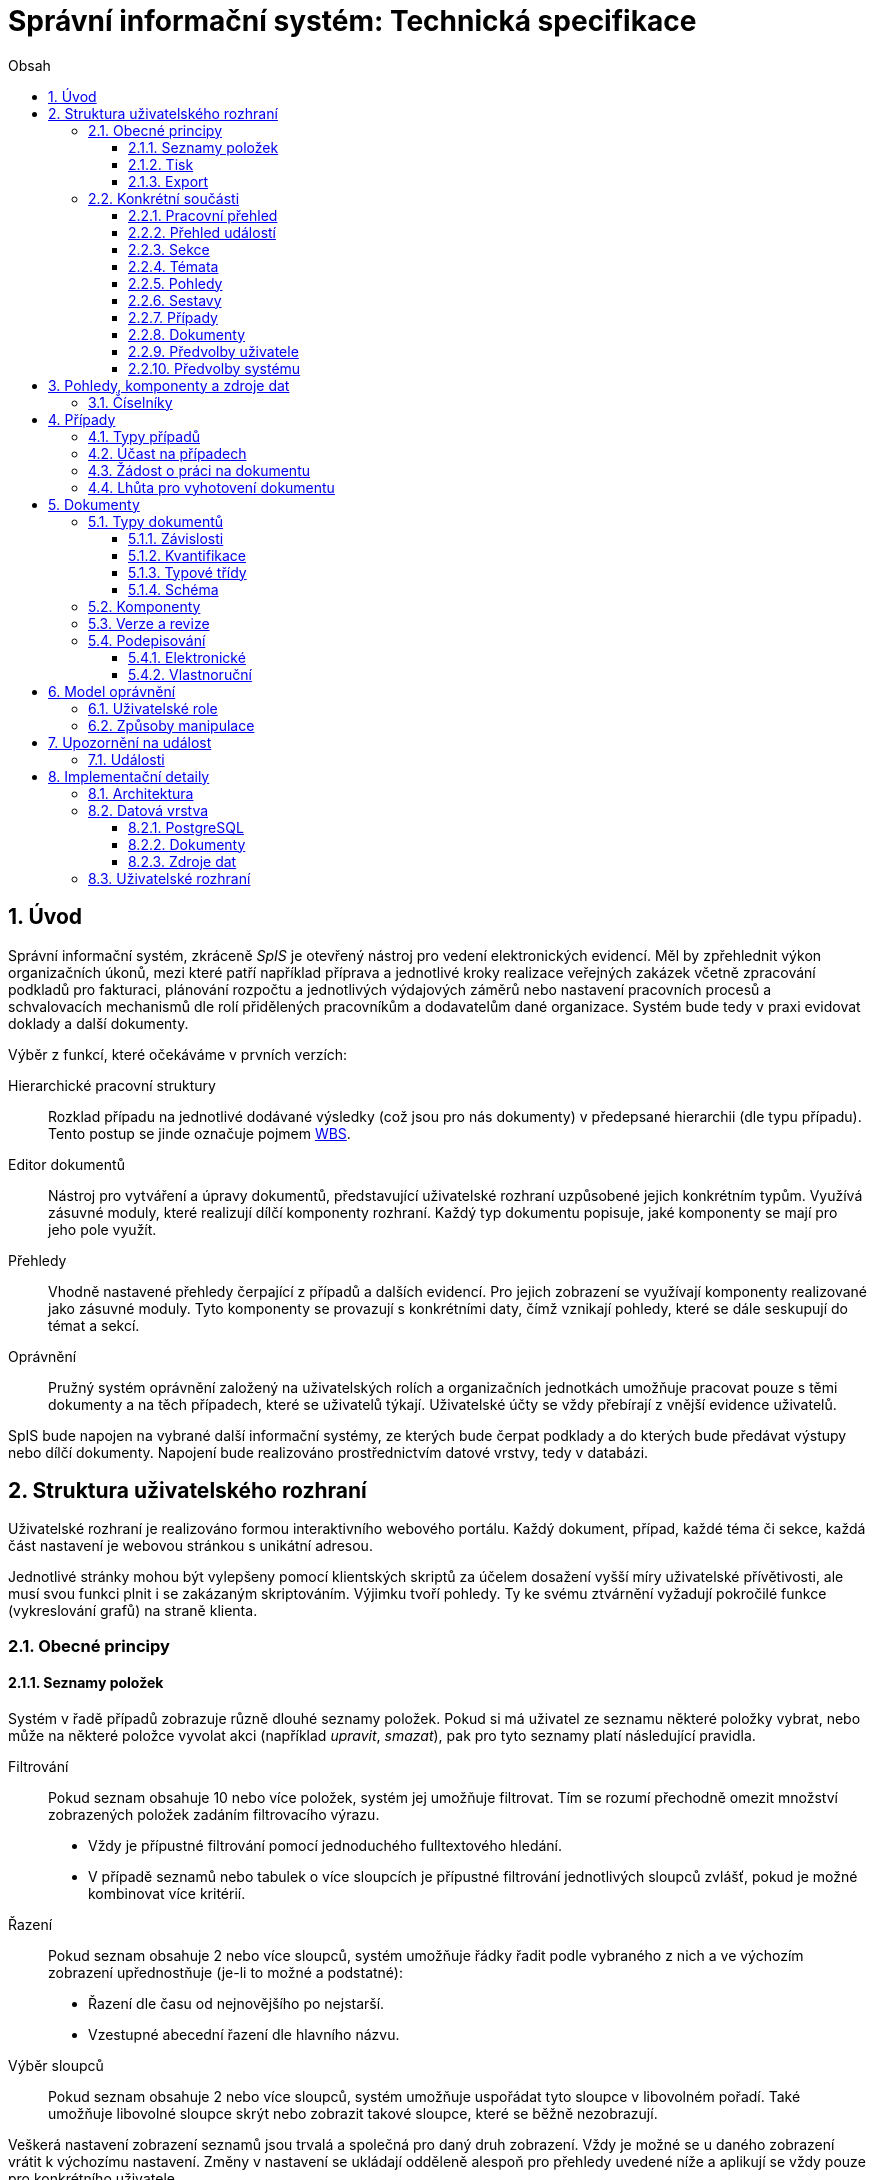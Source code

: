 = Správní informační systém: Technická specifikace
:numbered:
:icons: font
:lang: cs
:note-caption: Poznámka
:warning-caption: Pozor
:table-caption: Tabulka
:figure-caption: Obrázek
:example-caption: Příklad
:toc-title: Obsah
:toc: left
:toclevels: 3
:sectnumlevels: 6
:source-highlighter: pygments

:y: icon:check[role="green"]
:n: icon:times[role="red"]

== Úvod

Správní informační systém, zkráceně _SpIS_ je otevřený nástroj pro vedení elektronických evidencí. Měl by zpřehlednit výkon organizačních úkonů, mezi které patří například příprava a jednotlivé kroky realizace veřejných zakázek včetně zpracování podkladů pro fakturaci, plánování rozpočtu a jednotlivých výdajových záměrů nebo nastavení pracovních procesů a schvalovacích mechanismů dle rolí přidělených pracovníkům a dodavatelům dané organizace. Systém bude tedy v praxi evidovat doklady a další dokumenty.

Výběr z funkcí, které očekáváme v prvních verzích:

Hierarchické pracovní struktury::
Rozklad případu na jednotlivé dodávané výsledky (což jsou pro nás dokumenty) v předepsané hierarchii (dle typu případu). Tento postup se jinde označuje pojmem link:https://cs.wikipedia.org/wiki/Work_breakdown_structure[WBS].

Editor dokumentů::
Nástroj pro vytváření a úpravy dokumentů, představující uživatelské rozhraní uzpůsobené jejich konkrétním typům. Využívá zásuvné moduly, které realizují dílčí komponenty rozhraní. Každý typ dokumentu popisuje, jaké komponenty se mají pro jeho pole využít.

Přehledy::
Vhodně nastavené přehledy čerpající z případů a dalších evidencí. Pro jejich zobrazení se využívají komponenty realizované jako zásuvné moduly. Tyto komponenty se provazují s konkrétními daty, čímž vznikají pohledy, které se dále seskupují do témat a sekcí.

Oprávnění::
Pružný systém oprávnění založený na uživatelských rolích a organizačních jednotkách umožňuje pracovat pouze s těmi dokumenty a na těch případech, které se uživatelů týkají. Uživatelské účty se vždy přebírají z vnější evidence uživatelů.

SpIS bude napojen na vybrané další informační systémy, ze kterých bude čerpat podklady a do kterých bude předávat výstupy nebo dílčí dokumenty. Napojení bude realizováno prostřednictvím datové vrstvy, tedy v databázi.

<<<

== Struktura uživatelského rozhraní

Uživatelské rozhraní je realizováno formou interaktivního webového portálu. Každý dokument, případ, každé téma či sekce, každá část nastavení je webovou stránkou s unikátní adresou.

Jednotlivé stránky mohou být vylepšeny pomocí klientských skriptů za účelem dosažení vyšší míry uživatelské přívětivosti, ale musí svou funkci plnit i se zakázaným skriptováním. Výjimku tvoří pohledy. Ty ke svému ztvárnění vyžadují pokročilé funkce (vykreslování grafů) na straně klienta.


=== Obecné principy

==== Seznamy položek

Systém v řadě případů zobrazuje různě dlouhé seznamy položek. Pokud si má uživatel ze seznamu některé položky vybrat, nebo může na některé položce vyvolat akci (například _upravit_, _smazat_), pak pro tyto seznamy platí následující pravidla.

Filtrování::
Pokud seznam obsahuje 10 nebo více položek, systém jej umožňuje filtrovat. Tím se rozumí přechodně omezit množství zobrazených položek zadáním filtrovacího výrazu.
+
* Vždy je přípustné filtrování pomocí jednoduchého fulltextového hledání.
* V případě seznamů nebo tabulek o více sloupcích je přípustné filtrování jednotlivých sloupců zvlášť, pokud je možné kombinovat více kritérií.

Řazení::
Pokud seznam obsahuje 2 nebo více sloupců, systém umožňuje řádky řadit podle vybraného z nich a ve výchozím zobrazení upřednostňuje (je-li to možné a podstatné):
+
* Řazení dle času od nejnovějšího po nejstarší.
* Vzestupné abecední řazení dle hlavního názvu.

Výběr sloupců::
Pokud seznam obsahuje 2 nebo více sloupců, systém umožňuje uspořádat tyto sloupce v libovolném pořadí. Také umožňuje libovolné sloupce skrýt nebo zobrazit takové sloupce, které se běžně nezobrazují.

Veškerá nastavení zobrazení seznamů jsou trvalá a společná pro daný druh zobrazení. Vždy je možné se u daného zobrazení vrátit k výchozímu nastavení. Změny v nastavení se ukládají odděleně alespoň pro přehledy uvedené níže a aplikují se vždy pouze pro konkrétního uživatele.

* Pracovní přehled
* Přehledy případů (společné nastavení pro všechna témata a typy případů)
* Jednotlivé přehledy dokumentů (pro každý typ dokumentu zvlášť)


==== Tisk

Každá stránka zobrazující uživatelská data (například dokumenty, případy či přehledy) podporuje stažení PDF verze pro tisk. Ta vzniká na serveru pomocí zvláštní HTML šablony a CSS stylů. Jak šablonu, tak styly je možné přizpůsobit a tím dosáhnout souladu vzhledu tištěných výstupů se vizuálním stylem organizace.

Kromě centrálních předloh je možné nastavit oddělené předlohy i pro jednotlivé typy dokumentů a případů. Předlohy pro tisk komponent jsou vždy vlastní danému typu komponenty.


==== Export

Uživatel může získat některá data, ke kterým má přístup, i ve strojově čitelné formě. V případě dokumentů je možné si stáhnout jejich data ve formátech JSON, YAML a XML. Data pohledů je možné získat ve formátech JSON, YAML a pokud to umožňuje druh datového zdroje (data představují soubor tabulek), tak i ve formátech CSV (jednotlivé tabulky) nebo XLSX (tabulky jako jednotlivé listy).


=== Konkrétní součásti

==== Pracovní přehled

Pracovní přehled je výchozí stránka uživatele po jeho přihlášení, nesměřuje-li do jiné části systému. Hlavním prvkem stránky je seznam případů, do kterých má uživatel přístup, seřazený dle jeho schopnosti přispět a dále dle jejich naléhavosti.

.Řazení případů dle možnosti na nich pracovat
1. Případy, ve kterých je uživatel aktuálně *žádán o práci* na některém dokumentu.
2. Případy, ve kterých je uživatel oprávněn *dokončit* některý dokument.
3. Případy, ve kterých je uživatel oprávněn *vytvořit* některý dokument.
4. Ostatní případy, do kterých má uživatel přístup.

V rámci prvních dvou bodů jsou případy řazeny podle nejčasnějšího termínu dokončení dokumentů, díky kterým je případ na dané pozici. Dokumenty z třetího bodu neexistují a není tedy možné u nich sledovat termíny a zbylé případy může uživatel pouze komentovat.


==== Přehled událostí

Na zvláštní stránce přehledu událostí jsou každnému uživateli předloženy ty události, na které byl, nebo mohl být upozorněn. Jednotlivé řádky umožňují uživateli přihlásit se k nebo odhlásit se z odběru daných odálostí.

Přehled by měl sloužit pro rychlou orientaci v běžících případech a získání přehledu o situaci.


==== Sekce

Za účelem snazší orientace uživatelů jsou veškeré objekty v systému roztříděny do témat a tematických sekcí. Toto členění nemá žádné důsledky pro funkci, ani pro řízení přístupu. Také nijak nesouvisí s organizačním členěním.

Sekce slouží k seskupení několika témat. Není běžné, aby se věci opakovaly v různých sekcích, ale není to vyloučeno. Příkladem sekcí mohou být například *Finance*, *Legislativa* a *Vnější ukazatele*. V sekci *Finance* se setkáme s vícero tématy, v sekci *Legislativa* najdeme jen hlavní téma s případy pro práci s *Vnitřními předpisy* a konečně v sekci *Vnější ukazatele* nenajdeme sice žádné případy, ale zato se zde v hlavním tématu setkáme s řadou pohledů na data získaná při provozu instituce, například *Návštěvnost*, nebo *Skladbu uživatelů*.


==== Témata

Téma seskupuje pohledy a sestavy, které mají za úkol poskytnout informace o stavu věcí, se správou případů a dokumentů, které umožňují tento stav ovlivňovat. Vhodná témata mohou být například *Rozpočet* nebo *Smlouvy*.

Pokud to dává smysl, mohou se věci v tématech opakovat. Například určité pohledy mohou být přínosné pro více témat, některé případy mohou souviset s vícero tématy a podobně. Názorným příkladem budiž *Nákup*, který zasahuje jak do *Rozpočtu*, tak do *Smluv*.


==== Pohledy

Pohledům je v rámci daného tématu věnován hlavní prostor. Některé pohledy jsou interaktivní, takže je možné s nimi manipulovat a dovídat se tak nové souvislosti. Například pokud pohled zobrazuje mapu, je možné s ní pohybovat, přibližovat ji nebo ji oddalovat. Pokud jsou na mapě interaktivní objekty, je možné je aktivovat a zkoumat jejich detaily.

Některé pohledy mohou umožňovat přímo spustit nový případ, nebo se odkazovat na existující případy a dokumenty. Tyto vazby bývají obvykle realizovány odkazy, které může uživatel otevřít v nové záložce prohlížeče.


==== Sestavy

Na stránce každého tématu je vyhrazen prostor, ve kterém se nachází odkazy jednak na systémové a dále také na daným uživatelem vytvořené sestavy pohledů.

Ze stránky tématu je možné aktivovat editor sestav, který umožňuje na stránku uspořádat výběr z pohledů, ke kterým má uživatel přístup. Těmto pohledům je následně možné interaktivně nastavit potřebné zobrazení. Takto připravenou sestavu je následně možné uložit, nebo případně jen vytisknout.


==== Případy

Pokud téma obsahuje alespoň jeden typ případu, je na jeho stránce k dispozici přehled případů, ke kterým má aktuální uživatel přístup. Je-li k tomu uživatel oprávněn, tak se zde také nachází prvek, který umožňuje zahájit nový případ.

Z přehledu jsou patrné základní údaje o případech a zda-li do nich může uživatel zasáhnout, případně je-li to po něm požadováno.


==== Dokumenty

Pokud téma obsahuje prostřednictvím přiřazených typů případů alespoň jeden typ dokumentu, je na jeho stránce k dispozici přehled dokumentů, ke kterým má aktuální uživatel přístup. Pokud je k tomu uživatel oprávněn, může z tohoto přehledu zahájit změnu dokumentu.

Z přehledu jsou patrné základní údaje o dokumentech. Dá se z něj také zjistit, do kterých případů vstupují, má-li k nim aktuální uživatel přístup.


==== Předvolby uživatele

Část systému umožňující uživateli přizpůsobit si systém dle svých potřeb. Uživatel si zde může zvolit alespoň jazyk uživatelského rozhraní a způsob upozorňování na události v systému. Upozornění týkající se dokumentů a případů je možné omezit na jejich konkrétní typy.

Více o upozorněních naleznete v kapitole <<Upozornění na událost>>.


==== Předvolby systému

Část systému umožňující správci nastavit jednak výchozí uživatelské předvolby, ale také případná obecná nastavení.


===== Integrační můstky

Za účelem řízení komunikace s navázanými cizími systémy je možné zde nastavovat a měnit předvolby integračních můstků. Děje se tak pomocí rozhraní, které poskytují zásuvné moduly daných můstků.

Pokud by existoval například můstek pro komunikaci s veřejnými rejstříky, mohli bychom mu pomocí tohoto rozhraní sdělit třeba to, že má záznamy převzaté ze systému ARES kontrolovat nejdříve po 48 hodinách.


===== Správa modelu oprávnění

Součástí předvoleb systému je pak také správa modelu oprávnění, v rámci které je možné například nastavit párování skupin či rolí z evidence uživatelů s rolemi systému nebo upravit rozsah oprávnění jednotlivých rolí.

Více o modelu naleznete v kapitole <<Model oprávnění>>.

<<<

== Pohledy, komponenty a zdroje dat

Každý pohled využívá pro zobrazení určitou komponentu. Pokud je komponenta určena pro zobrazení mapových vrstev s vyznačenými body, je možné ji použít pro zobrazení prostorových dat. Pokud se jedná o komponentu pro zobrazení tabulky, je možné pomoci ní zobrazovat data relační a tak dále.

To, jaká data pohled představuje, je kromě komponenty dáno zejména souborem datových zdrojů, ze kterých pohled čerpá. Tyto zdroje mohou být při použití interaktivních komponent ovlivněny hodnotami, které uživatel při prohlížení mění.

.Popis pohledu
====
[source,yaml]
....
# Název pohledu včetně české lokalizace
name: Event Calendar
name[cs]: Kalendář akcí

# Výběr komponenty uživatelského rozhraní
interface:
  component: CalendarView

  # Úprava konfigurace komponenty
  options:
    mode: next-30-days

# Výběr datových zdrojů pro komponentu
data:
  holidays: planning.czech_holidays
  events: planning.events
....
====

Komponentu tvoří popis jejího rozhraní, včetně popisu zdrojů dat, ze kterých dokáže čerpat a dále kód pro její zobrazení. Komponenta je totiž v pohledu navázána na sadu datových zdrojů, což jsou fakticky procedury uložené v databázi. Popis rozhraní komponenty umožňuje provést automatickou kontrolu shody s rozhraním procedur.

Vzhledem k tomu, že formátem pro komunikaci komponent s datovými zdroji je `JSON`, je možné s výhodou opět vyžít připravované normy link:http://json-schema.org/[JSON Schema].

.Popis komponenty
====
[source,yaml]
....
name: Calendar
name[cs]: Kalendář

# Popis očekávaných datových zdrojů
sources:
  holidays:
    name: Holidays
    name[cs]: Svátky

    # Komponenta bude fungovat i bez tohoto zdroje
    optional: true

    # Schéma poskytovaných dat
    provides: {$ref: "calendar.yaml#/definitions/events"}

    # Schémata očekávaných argumentů
    expects:
      period: {$ref: "calendar.yaml#/definitions/period"}

  events:
    name: Events
    name[cs]: Události

    provides: {$ref: "calendar.yaml#/definitions/events"}
    expects:
      period: {$ref: "calendar.yaml#/definitions/period"}

# Popis dalších nastavení
options:
  mode: {$ref: "calendar.yaml#/definitions/mode"}
....
====

Pro kontrolu datového zdroje je v příkladu níže popsána uložená procedura `calendar.events`.

.Popis uložené procedury
====
[source,yaml]
....
name: Calendar Events
name[cs]: Kalendářní události

# Plně kvalifikovaný název uložené procedury
procedure: calendar.events

provides: {$ref: "calendar.yaml#/definitions/events"}
expects:
  period: {$ref: "calendar.yaml#/definitions/period"}
....
====


=== Číselníky

Zvláštní zmínku zaslouží koncept tak zvaných _číselníků_. V jiných systémech se využívá zvláštních tabulek, které spravuje správce systému, které se využívají jako zdroj voleb pro určité vlastnosti dokumentů.

SpIS počítá s potřebou spravovat životní cyklus položek _číselníku_ a proto tento mechanismus odděleně nezavádí. Pokud určitý dokument obsahuje vlastnost, která nabývá hodnoty z určité množiny, využije se prostý odkaz na jiný dokument patřičného typu.


<<<

== Případy

Každý případ je *hierarchickou pracovní strukturou*. Práce na něm spočívá v postupném vytváření a schvalování dokumentů, které dokládají provedené úkony. Dokumenty mohou být v různých stavech a na základě svých závislostí tvoří acyklický orientovaný graf.

.Hierarchická pracovní struktura (šipky značí závislost)
====
[plantuml,align="center"]
....
@startuml
rectangle "faktura" <<Faktura>> #9999ff
rectangle "protokol 1" as protokol_1 <<Akceptační protokol>> #99ff99
rectangle "protokol 2" as protokol_2 <<Akceptační protokol>> #ffff99
rectangle "nabídka" <<Nabídka>> #99ff99
rectangle "poptávka" <<Poptávka>> #99ff99
rectangle "specifikace" <<Specifikace>> #99ff99

poptávka -d-> specifikace
faktura -d-> nabídka
faktura -d-> protokol_1
faktura -d-> protokol_2
protokol_1 -d-> specifikace
protokol_1 -d-> nabídka
protokol_2 -d-> specifikace
protokol_2 -d-> nabídka
nabídka -d-> poptávka
@enduml
....
====

V příkladu je `protokol 2` nedokončený, ale pracovník zodpovědný za schválení faktury ho označil za provizorní. To proto, aby mohl vytvořit provizorní fakturu a mohla proběhnout platba. Pokud se zmýlil a pracovník zodpovědný za `protokol 2` tento nedokončí, mohou být vyvozeny důsledky.

Požadované::
Dokumenty prázdné, u kterých se požaduje jejich naplnění a dokončení.

Rozpracované::
Dokumenty, které ještě nejsou hotové a nelze se na ně spoléhat.

Dokončené::
Dokumenty, které jsou hotové a schválené zodpovědnou osobou. Tato osoba ručí za jejich správnost a platnost. Ostatní se na ně mohou obvykle bez obav spolehnout.

Provizorní::
Dokumenty, které jsou hotové, ale nejsou schválené zodpovědnou osobou. Pokud se na ně pracovníci spoléhají, přebírají tím na sebe riziko, které jinak leží na zodpovědné osobě.

Z důvodu průkaznosti nelze dokončené dokumenty revidovat. Pokud by se tak mělo stát, je vytvořena nová verze, která ten původní nahradí v jeho roli. Pokud se na předchozí verzi jiný dokument spoléhá, je považován za neplatný.

.Zneplatnění dokumentu revizí jeho závislosti
====
[plantuml,align="center"]
....
@startuml
rectangle "faktura" <<Faktura>> #ff9999
rectangle "protokol" <<Akceptační protokol>> #9999ff
rectangle "specifikace" <<Specifikace>> #99ff99

faktura -d-> protokol
protokol -d-> specifikace

note right of faktura: verze 1
note right of protokol: verze 2
@enduml
....
====

V příkladu došlo k tomu, že byla v důsledku aktualizace dokumentu `protokol` zneplatněna aktuální verze dokumentu `faktura`. V této situaci jsou v podstatě jen dvě možnosti jak postupovat správně:

1. Vrátit se k předchozí verzi dokumentu `protokol`, kterou systém uchovává.
2. Schválit novou verzi dokumentu `protokol` a následně vytvořit novou verzi dokumentu `faktura`.

=== Typy případů

Každý případ je opatřen popisem své hierarchické struktury. Protože si jsou některé případy ve své struktuře velmi podobné, definujeme pojmenované typy případů. Tyto typy reprezentují strukturu, které se dokumenty v případu přizpůsobují.

V případě potřeby je možné typ aktivního případu změnit a dokumenty přeuspořádat do nových rolí. Stejně tak je možné do struktury vložit již existující dokumenty, pokud tak nedojde k porušení jejich vazeb na závislosti.

=== Účast na případech

Po vytvoření případu lze na základě typů dokumentů přítomných v typu případu sestavit seznam rolí, které na případu musejí spolupracovat, aby jej bylo možné dokončit. Účastníci případu mohou v jakékoliv chvíli pozvat vybrané role (nejen) z tohoto seznamu, čímž dojde k otevření případu uživatelům v této roli. K účasti na případu je možné uživatele přizvat i jmenovitě.

Uživatelé přístupem do případu nezískávají žádná dodatečná oprávnění. Stále mohou manipulovat pouze s dokumenty, ke kterým mají oprávnění vyplývající z uživatelských rolí. V řadě případů je možné do případu zahrnout libovolné dokumenty, což ovšem nelze produktivně zohlednit pozváním všech uživatelů v organizaci.

Dalším důvodem k individuálnímu pozvání může být například zajištění procesu nákupu napříč útvary, kdy si útvar požadující nákup přizve odborníky z jiného útvaru pro spolupráci na zadání ve společném oboru působnosti. Například tehdy, když si *Oddělení pro styk s veřejností* přizve pracovníky z *Odboru ICT* do případu v oboru *Technické vybavení pro produkci multimédií*.

=== Žádost o práci na dokumentu

Pokud je k tomu uživatel oprávněn, smí v rámci případu požádat o práci na některém dokumentu. Žádat je možné buď jednoho uživatele nebo roli, která byla do případu přizvána. Úkolování nemá přímou vazbu na termín požadovaného dokončení dokumentu, který je stanoven odděleně a na základě jiného oprávnění.

Oprávnění úkolovat jiné vyplývá z oprávnění dané roli uživatele vzhledem ke konkrétnímu typu dokumentu. Dále jím však disponují i uživatelé oprávnění manipulovat libovolným způsobem se závislými dokumenty. Tito uživatelé jsou oprávnění také vytvářet nové, požadované dokumenty právě za účelem možnosti vznést požadavek na jejich vyhotovení.

Ve zkratce platí, že potřebuje-li uživatel něco od ostatních, je mu umožněno si o to říci.

=== Lhůta pro vyhotovení dokumentu

Pokud je k tomu uživatel oprávněn, smí v rámci případu nastavit nebo změnit lhůtu pro dokončení určitého dokumentu. Tato lhůta je všem viditelná a zohledňuje se například při řazení případů na stránce pracovního přehledu.

Každý typ dokumentu má možnost upravit výchozí lhůtou pro dokončení. Pokud tak neučiní, při vytvoření dokumentu daného typu není žádná lhůta nastavena. Pokud dokument neexistuje alespoň jako požadovaný, není možné mu nastavit lhůtu žádnou.

<<<

== Dokumenty

Pod pojmem dokument rozumíme strukturovaná strojová data, se kterými uživatel nakládá přímo v systému. Tyto dokumenty často mívají přílohy, což jsou nestrukturovaná data (často různé formátované texty, tabulky či obrázky), které vznikají mimo systém a jsou do něj pouze vkládány.

Dokumenty mají kromě vnitřní struktury také takzvané závislosti a díky nim pak tvoří určité vnější struktury. Tyto závislosti jsou dokumentům vlastní ve všech případech, kterých jsou součástí.

=== Typy dokumentů

Typy dokumentů shrnují vnitřní strukturu, závislosti, použité komponenty uživatelského rozhraní a další vlastnosti instancí (tedy dokumentů) do jednoznačného pojmenování. V příkladech výše jsme zatím viděli například typy nazvané `Faktura` nebo `Akceptační protokol`.

==== Závislosti

Dokumenty mohou záviset pouze na jiných dokumentech, a to vždy v určitých rolích.

.Závislosti mají konkrétní role
====
[plantuml,align="center"]
....
@startuml
rectangle "zápůjčka" <<Zápůjčka>> #9999ff
rectangle "předání 1" as předání_1 <<Předávací protokol>> #99ff99
rectangle " " as předání_2 <<Předávací protokol>> #dddddd

zápůjčka -d-> předání_1 : vstupní
zápůjčka -d-> předání_2 : výstupní

note right of zápůjčka
  Rozpracovaný dokument,
  jejž zatím nelze dokončit.
end note

note bottom of předání_2
  Neexistující dokument.
end note
@enduml
....
====

V příkladu je předávací protokol použit nejprve pro dokumentaci zahájení zápůjčky věci a následně bude použit pro dokumentaci jejího navrácení. Pro vyložení závislého dokumentu `zápůjčka` je podstatné tyto dva protokoly od sebe odlišit.

Oproti instancím (dokumentům) mohou typy záviset pouze na dalších typech (nebo typových třídách, které jsou vysvětleny níže). Pro některé situace může být užitečné, aby dokument závisel na určitém počtu zcela libovolných dokumentů, bez ohledu na jejich typ. To ale odbíháme.

.Typy pro předchozí příklad
====
[plantuml,align="center"]
....
@startuml
skinparam monochrome true
skinparam padding 3

rectangle "zápůjčka" <<Zápůjčka>>
rectangle "předání 1" as předání_1 <<Předávací protokol>>
rectangle "předání 2" as předání_2 <<Předávací protokol>>

zápůjčka -d-> "{1,1}" předání_1 : vstupní
zápůjčka -d-> "{1,1}" předání_2 : výstupní
@enduml
....
====

Za povšimnutí stojí uvedení dokumentů, které by měly být přítomny, ale v příkladu výše zatím schází. Také jsou zde u rolí uvedeny kvantifikátory.

==== Kvantifikace

Závislosti je nutné kvantifikovat. V určité roli může vystupovat konkrétní počet dokumentů.

.Struktura se třemi dokumenty ve stejné roli
====
[plantuml,align="center"]
....
@startuml
rectangle "rozpočet" <<Rozpočet>> #9999ff
rectangle "návrh 1" as návrh_1 <<Dílčí návrh rozpočtu>> #99ff99
rectangle "návrh 2" as návrh_2 <<Dílčí návrh rozpočtu>> #99ff99
rectangle "návrh 3" as návrh_3 <<Dílčí návrh rozpočtu>> #9999ff

rozpočet -d-> návrh_1 : dle návrhu
rozpočet -d-> návrh_2 : dle návrhu
rozpočet -d-> návrh_3 : dle návrhu
@enduml
....
====

Jak budou vypadat typy pro tuto strukturu?

.Typy pro předchozí příklad
====
[plantuml,align="center"]
....
@startuml
skinparam monochrome true
skinparam padding 3

rectangle "rozpočet" <<Rozpočet>>
rectangle "návrh" <<Dílčí návrh rozpočtu>>

rozpočet -d-> "{1,}" návrh : dle návrhu
@enduml
....
====

Kvantifikátor `{1,}` zde značí přítomnost alespoň jednoho dokumentu daného typu v dané roli. Je však možné specifikovat libovolný rozsah, tedy například `{,}` nebo `{0,}` pro libovolný počet dokumentů, `{1,3}` pro jeden až tři dokumenty a `{,5}` nebo `{0,5}` pro až pět dokumentů.

==== Typové třídy

Typové třídy popisují dílčí strukturu dokumentů tak, aby mohlo dojít k použití více typů dokumentů ve stejné roli. Upravují jak strukturu typů dané třídy, tak i jejich závislosti.

Můžeme si například zavést typové třídy `Mající výši plnění (x)` a `Mající termín realizace (x)`, které popisují části schématu dokumentu, ve kterém předepisují přítomnost finanční částky s určitým významem a dále termínu, kdy dojde k nějaké realizaci. S pomocí těchto typových tříd pak můžeme popsat některé závislosti obecněji.

.Využití typové třídy
====
[plantuml,align="center"]
....
@startuml
skinparam monochrome true
skinparam padding 3

rectangle "plán" <<Plán výdajů>>
rectangle "výdaj" <<Pro d, pokud platí\n Mající výši plnění (d),\n Mající termín realizace (d),\n pak libovolné d.>>

plán -d-> "{,}" výdaj : zahrnuje
@enduml
....
====

Pokud typy dokumentů `Plánovaná investice` a `Plánovaný provozní výdaj` implementují obě tyto typové třídy, pak je možné typy z předešlého případu splnit například následující strukturou.

.Implementace typů z předchozího příkladu
====
[plantuml,align="center"]
....
@startuml
rectangle "plán" <<Plán výdajů>> #99ff99
rectangle "výdaj 1" as výdaj_1 <<Plánovaná investice>> #99ff99
rectangle "výdaj 2" as výdaj_2 <<Plánovaný provozní výdaj>> #99ff99

plán -d-> výdaj_1 : zahrnuje
plán -d-> výdaj_2 : zahrnuje
@enduml
....
====

Termín typová třída se vyskytuje hojně v kontextu funkcionálního programování. Typové třídy tam ale obvykle neposkytují stejný druh polymorfismu jako typové třídy popsané výše. Dle tamější praxe by musely být oba výdaje v příkladu zcela stejného typu.

==== Schéma

Dokument je ve své podstatě stromovou strukturou kompatibilní s formáty JSON, CBOR a YAML.

Každý typ nebo typová třída dokumentu popisuje část schématu. Skutečné schéma získáme sjednocením typu dokumentu se všemi typovými třídami, které typ dokumentu implementuje. Schéma popisuje vnitřní strukturu dokumentu, tedy především názvy a typy jeho polí.

Jazyk schématu vychází z připravované normy link:http://json-schema.org/[JSON Schema], kterou však rozšiřuje o další prvky. Jedná se například o popis uživatelského rozhraní pro editaci stromu, spustitelný kód v řadě významů a také o schopnost přejímat hodnoty ze závislostí.

.Schéma zápůjčky (hlavička)
====
[source,yaml]
....
name: Lease
name[cs]: Zápůjčka

dependencies:
  lender:
    name: Lender
    name[cs]: Půjčovatel
    type: Party

  borrower:
    name: Borrower
    name[cs]: Vypůjčovatel
    type: Party

attachments:
  subject:
    name: Subject
    name[cs]: Předmět
    accept: [document, image]
    count: [0, inf]
....
====

V příkladu výše vidíme závislosti (`lender` a `borrower`), které dokument vyžaduje. Protože u nich není uvedena žádná kvantifikace, předpokládá se výchozí, tedy `{1,1}`. Typ obou závislostí je `Party` (smluvní strana), což bude pravděpodobně typová třída.

Dále můžeme vidět jediný typ přílohy, dokument nebo obrázek v roli `subject` (předmět). Vzhledem k neomezenému počtu se bude patrně jednat o sbírku dokladů popisujících zapůjčovanou věc a snad i další podmínky zápůjčky.

.Schéma zápůjčky (tělo dokumentu)
====
[source,yaml]
....
import:
  - from: spis.datetime
    names: [today, timedelta]

body:
  type: object
  required: [period]

  properties:
    period:
      allOf: [{$ref: "calendar.yaml#/definitions/daterange"}]

      interface:
        component: DateRangePicker

        data:
          holidays: planning.czech_holidays

        options:
          mode: year-view

      default:
        start: !eval "today()"
        end: !eval "today() + timedelta(days=14)"
....
====

Hned v první části příkladu vidíme import funkcí (`today` a `timedelta` z modulu `spis.datetime`). V politice je možné využívat vypočítaných hodnot a tímto způsobem je možné získat knihovní funkce. Modul `spis` a jeho součásti obsahují zabudované funkce systému.

V popisu samotného těla dokumentu vidíme, že se v tomto případě nejedná o žádnou složitou strukturu, ale pouze o doplnění příloh a závislostí o termín platnosti výpůjčky představovaný sekcí `period`. Její hrubý popis je čerpán z knihovny schémat a úpravy probíhají pomocí komponenty editoru dokumentů `DateRangePicker` se zobrazením svátků.

V závěru sekce pak nalezneme určení výchozích hodnot pro nový dokument, které využívá právě knihovních funkcí importovaných výše k nastavení výpůjčky ode dnes na 14 dní.

=== Komponenty

Komponenty úzce souvisí se schématem dokumentu. Právě v něm si programátor vybírá, ze kterých se prostředí pro úpravy daného typu dokumentu bude skládat.

Ve většině případů pracují komponenty se skaláry a jedná se v podstatě o dobře známé prvky uživatelských rozhraní. V jistých případech však komponenty editoru dokumentů vyžadují další informace a začínají ve svém uspořádání připomínat komponenty pohledů.

.Popis komponenty umožňující výběr dne
====
[source,yaml]
....
name: Simple Date Picker
name[cs]: Jednoduchý výběr dne

provides: {$ref: "calendar.yaml#/definitions/date"}

sources:
  holidays:
    name: Holidays
    name[cs]: Svátky

    optional: true
    provides: {$ref: "calendar.yaml#/definitions/events"}
    expects:
      period: {$ref: "calendar.yaml#/definitions/period"}

options:
  mode: {$ref: "calendar.yaml#/definitions/mode"}
....
====

Z příkladu výše je patrná hlavní odlišnost popisu komponenty editoru dokumentů od popisu komponenty pohledu. Jedná se o klíč `provides`, který popisuje schéma dílčí části dokumentu, jejíž úpravy komponenta zprostředkovává.

=== Verze a revize

Ačkoliv se může zdát, že dokumenty lze upravovat, ve skutečnosti tomu tak není. Při každé zdánlivé změně vzniká nová revize dokumentu, která předchozí revizi nahrazuje. Souběžně s označením revize je u každého dokumentu vedeno také označení jeho verze.

Při každém dokončení dokumentu dochází k uzamčení jeho současné verze na současné revizi. To znamená, že již není možné vytvořit revizi se shodnou verzí a musí tedy při další změně dojít k použití nového označení.

.Změny ve verzi a revizi v důsledku úprav dokumentu
[options="header",cols="^1,^1,<5"]
|===
| Verze | Revize | Popis změny
|   1   |   1    | Dokument vytvořen
|   1   |   2    | Drobná změna dokumentu
|   1   |   3    | Zásadní změna dokumentu
|   1   |   4    | Dokument dokončen
|   2   |   5    | Drobná změna dokumentu
|   2   |   6    | Dokument zrušen
|===

Běžný postup úpravy dokumentu probíhá tak, že si uživatel otevře aktuální revizi, zanese do ní požadované změny a výsledek uloží jako revizi novou. Pokud dojde k souběhu a druhý uživatel (například v době kdy první stále chystá své změny) úspěšně vytvoří novou revizi, dojde při pokusu o uložení ze strany prvního uživatele ke konfliktu.

Konflikt je uživateli prezentován v plné šíři. Pokud chce se změnami pokračovat, musí se u každé komponenty rozhodnout pro některou z následujících možností:

1. Přijme změnu od konkurujícího uživatele.
2. Zamítne změnu a navrátí hodnotu do původního stavu.
3. Prosadí svou změnu, kterou případně dále přizpůsobí.

Po vypořádání všech konfliktů je uživateli opět umožněno uložit novou revizi dokumentu.


=== Podepisování

Pokud to politika daného typu dokumentu vyžaduje, může být k dokončení dokumentu zapotřebí podpisu osob v určitých rolích. Podpisy jsou na sobě vždy nezávislé a vztahují se k dokumentu včetně všech jeho příloh.

Před zahájením podepisování je nutné dokument nejprve provizorně dokončit. Dokument je tak podepisujícímu vždy předložen v celé své, v ten okamžik již neměnitelné, podobě.

Podpisy se k dokumentu připojují odděleně, podobně jako přílohy. Pokud to politika daného typu dokumentu umožňuje, je možné kombinovat podpisy elektronické a vlastnoruční.


==== Elektronické

Elektronické podpisy jsou realizovány dle normy link:https://en.wikipedia.org/wiki/XAdES[XAdES]. Dokument je pro účely podpisu převeden do své kanonické XML podoby obsahující také otisky příloh a celkový otisk je následně uživatelem podepsán. Výsledný XML fragment s podpisem je uložen v databázi.

Ověření platnosti podpisu je realizováno dle shodné normy.


==== Vlastnoruční

Vlastnoruční podpisy jsou realizovány pomocí tvrzení o podpisu, které do systému vloží podepisující nebo jiná pověřená osoba, u které je k dispozici k nahlédnutí podepsaný originál. Ten vznikne vytištěním dokumentu a jeho podpisem.

Pro vyšší míru jistoty spoléhajících se uživatelů může být tvrzení doplněno skenem podepsaného dokumentu, který si mohou uživatelé zobrazit. Tento "důkaz" však platnost dokumentu nijak nezaručuje a spoléháním se na něj se uživatel může vystavovat určitému riziku.

Pokud by byla příloha z listinné podoby autorizovaně konvertována, bylo by možné se na ni spolehnout, ale přesto (dle našeho názoru) neexistuje žádný způsob, jak bezpečně spojit podepsanou listinu s nepodepsaným elektronickým originálem za účelem automatického ověřování platnosti a návaznosti úkonů ze strany systému.


<<<

== Model oprávnění

Model oprávnění umožňuje určit, ke kterým datům v systému mají jací uživatelé přístup a mohou je číst nebo měnit. Model pracuje s pravidly ve tvaru *Osoba / Oprávnění / Dokument* a nejlépe jej lze pochopit s pomocí termínů, se kterými pracuje:

Typ dokumentu::
Typ je základní a neměnnou vlastností každého dokumentu popisující jeho charakter. Dokument může být například typu *Faktura*.

Obor působnosti::
Právě za účelem kontroly přístupu musí být každý dokument zařazen do takzvaného oboru působnosti. Obor může, ale nemusí vycházet z organizačního členění. Může se tedy jednat například o obor nazvaný *Odbor ICT*.

Předmětný dokument::
Jedná se o dokument určitého typu, který spadá do určitého oboru působnosti. Předmětnými dokumenty určitého oprávnění (popsaného níže) mohou být například *Faktury Odboru ICT*.

Způsob manipulace::
Způsobem manipulace rozumíme to, jak bude s předmětnými dokumenty nakládáno. Součástí popisu způsobu je i detailní vymezení toho, jak bude přistupováno k jednotlivým částem předmětných dokumentů. Příkladem způsobu manipulace může být například *Podepisovat*.

Oprávnění::
Spojení způsobu manipulace s typem dokumentů a oborů působnosti. Oprávnění představují to, co uživatelé ke své práci potřebují. Například *Podepisovat Faktury Odboru ICT*.

Role::
Soubor vícero oprávnění se souhrnným názvem. Například role s názvem *Vedoucí ICT* smí *Podepisovat Faktury Odboru ICT* a *Podepisovat Předávací protokoly Oddělení provozu*.

Odvislá role::
Odvislá role je podobná běžné roli, ale vypouští obor působnosti. Ten je doplněn při jmenování. Jako příklad můžeme uvést odvislou roli *Vedoucí (oboru)*, která smí *Podepisovat Faktury (tohoto oboru)*.

Jmenování::
Díky jmenování určité osoby do některé role dojde k aplikaci všech pravidel vyplývajících z dané role na danou osobu a tedy ke vzniku oprávnění osoby nakládat vymezeným způsobem s předmětnými dokumenty. Osobu je možné jmenovat do běžné i odvislé role.
+
Pokud byla osoba do role jmenována s příznakem *zastupující*, nemá běžně k dispozici práva, která z role plynou. Může se jich však chopit pomocí patřičného prvku uživatelského rozhraní. Systém eviduje v protokolu informaci o tom, zda-li by danou akci mohla osoba provést aniž by se chopila práva zástupce.

=== Uživatelské role

Role představují oprávnění uživatelů, kteří jsou součástí určitých oborů působnosti k manipulaci s množinou předmětných dokumentů spadajících do stejných nebo jiných oborů.

TIP: Pro jmenování uživatelů do rolí může sloužit například jejich příslušnost do určitých skupin, která se zjistí z vnější evidence uživatelů.

Úlohou rolí je pojmenovat skupiny oprávnění, které mají určití uživatelé, a tím umožnit jejich kontrolu a změny. Běžné role se uplatní zejména při netypických situacích, jako jsou případy mimo běžný rámec organizační struktury. Odvislé role se naopak uplatní při formulování oprávnění pro pravidelné organizační struktury.

Správce může k jednotlivým rolím připojit poučení pro jejich nabyvatele. Tito pak po jmenování do daných rolí musí toto poučení vzít na vědomí, jinak jim není umožněno se systémem dále pracovat. Stejně tak musí nabyvatelé vzít poučení na vědomí při jeho dodatečné změně.

=== Způsoby manipulace

Každý dokument se může nacházet ve třech stavech. Manipulace znamená například to, že určitý uživatel u předmětného dokumentu tento stav změní. Tedy dokument rozpracuje, označí za provizorně dokončený nebo jej dokončí. Obsah dokumentů, které jsou (byť jen provizorně) dokončené, již není možné dále měnit. Provizorní dokument však dokončit lze.

Některé typy dokumentů mohou pro dokončení vyžadovat podpisy od různých uživatelů. Způsob manipulace pro tyto typy dokumentů určuje, kteří uživatelé jsou oprávněni vytvořit které podpisové doložky.

Způsob manipulace také upravuje, se kterými částmi těla dokumentu a se kterými přílohami přesně smí uživatel nakládat. Oprávnění k částem těl dokumentů jsou rekurzivní a musí tedy podporovat nejen svolení, ale také zákazy.

.Popis způsobů manipulace s tělem dokumentu
[options="header",cols="5,>2"]
|===
| Cesta              | Manipulace
| `/`                | číst klíče
| `/název`           | číst a měnit hodnotu
| `/zdůvodnění`      | číst a měnit hodnotu
| `/odhadovaná-cena` | číst hodnotu
|===

<<<

== Upozornění na událost

V rámci systému dochází k řadě událostí. Mechanismus upozorňování na ně využívá nastavené komunikační metody (email nebo Jabber) k odeslání upozornění dotčenému uživateli. K upozornění uživatele nedochází, pokud událost, na kterou by měl být upozorněn, sám vyvolal.

Kromě okamžitého upozornění si může uživatel nastavit upozornění dávkové, které se odesílá souhrnně jednou denně. Zda-li si přeje být upozorňován okamžitě, souhrnně, nebo vůbec si může uživatel pro každý druh upozornění určit sám.

.Předvolby upozorňování
[options="header",cols="<4,^1,^1,^1"]
|===
| Událost                                             | Nikdy | Ihned | Souhrnně
| Je požadována Vaše práce na dokumentu               |       | {y}   | {y}
| Můžete vytvořit chybějící dokument                  | {y}   |       | {y}
| Vámi naposledy upravený dokument byl změněn         | {y}   | {y}   | {y}
| Vámi sledovaný dokument byl změněn                  | {y}   | {y}   | {y}
| Dokument případu, kterého se účastníte, byl změněn  | {y}   | {y}   | {y}
| Případ, kterého se účastníte, byl změněn            | {y}   | {y}   | {y}
| Změnila se Vaše účast na případu                    | {y}   | {y}   | {y}
| Změnily se Vaše role v systému                      | {y}   | {y}   | {y}
|===

=== Události

Je požadována práce uživatele na dokumentu::
Někdo uložil danému uživateli pracovat na určitém dokumentu. Upozornění obsahuje odkaz na případ, v rámci kterého k události došlo a dále identifikátor dokumentu, o který se jedná. Po zobrazení odkazované stránky je uživateli naznačeno, o který dokument se jedná.

Uživatel nově může vytvořit chybějící dokument::
Obdobně jako v případě požadované práce, pouze k události dochází obvykle vytvořením všech potřebných závislostí určitého, zatím neexistujícího dokumentu v rámci případu.

Uživatelem naposledy upravený dokument byl změněn::
Někdo změnil dokument, který naposledy upravoval upozorňovaný uživatel. Tato událost se spustí jen při první změně jiným uživatelem. Pokud si uživatel přeje být informován o všech změnách daného dokumentu, musí ho začít sledovat. Odkaz je shodný s odkazem v předchozích událostech.

Uživatelem sledovaný dokument byl změněn::
Obdobně jako v případě předchozí události, jen je sledující uživatel upozorňován na všechny změny dokumentu.

Dokument případu, které se uživatel účastní, byl změněn::
Velmi široká volba pro upozorňování, díky které bude uživatel upozorněn při libovolné změně libovolného dokumentu ve všech případech, kterých se účastní.

Případ, kterého se uživatel účastní, byl změněn::
Touto událostí se myslí takové změny případu, které se netýkají konkrétních dokumentů ani účasti uživatelů nebo rolí na případu. Jedná se tedy především o změny metadat případu. Součástí upozornění je odkaz na případ.

Změnila se účast uživatele na případu::
Někdo uživatele pozval do nového případu. Součástí upozornění je kromě odkazu na případ i jméno uživatele, který jej pozval a role, ve kterých v případu figuruje.

Změnily se role uživatele v systému::
Správce systému udělil nebo odebral uživateli role. Součástí upozornění jsou i informace o tom, jaká role mu byly přiděleny a jaké odebrány, případně ve kterých oblastech působnosti.

<<<

== Implementační detaily

=== Architektura

[plantuml,align="center"]
....
@startuml
left to right direction

package "SpIS" {
  component Aplikace
  database Data
  database Politiky
  () HTTP
  () SQL

  HTTP -- Aplikace
  Aplikace -d-> SQL
  Politiky .r.> Aplikace
  SQL -l- Data
}

node "PC" {
  component Prohlížeč
  component Pečetidlo

  Prohlížeč -> HTTP
  Prohlížeč .l.> Pečetidlo
  Pečetidlo -> HTTP
}

actor :Uživatel:

:Uživatel: - Prohlížeč
:Uživatel: - Pečetidlo
@enduml
....

Uživatelé budou se SpISem komunikovat pomocí webového rozhraní spuštěném v běžném webovém prohlížeči. Pro účely elektronického podepisování bude na jejich zařízeních nasazena další aplikace, ve schématu označená jako _Pečetidlo_.

Jak naznačuje schéma výše, _Aplikace_ samotná je běhovým prostředím pro určité _Politiky_. Ty vytváří programátoři a popisují jimi nejen strukturu dokumentů, které se ve SpISu vyskytují, ale také jejich vzájemné vazby v případech, použité prvky uživatelského rozhraní a další rysy systému dané organizace.

=== Datová vrstva

==== PostgreSQL

Úlohu hlavního databázového systému plní otevřené řešení _PostgreSQL_. Protože by tento požadavek mohl být zastánci uzavřených databázových systémů vnímán jako sporný, uvedu důležité vlastnosti, které z něj činí nejlepší nástroj pro tento účel:

* Kvalitně zpracovaná soustava spouští (triggers), která umožňuje reagovat na změny v datech, zajišťovat jejich soudržnost a dále je přenášet a měnit.

* Schopnost plnohodnotně pracovat s volně uspořádanými daty ve formátu JSON, ve kterém jsou ukládány dokumenty. Změny v nich je pak pomocí spouští možné šířit i do dalších tabulek přímo uvnitř databáze.

* Vestavěný nástroj pro upozornění posluchačů na události, ke kterým v databázi dochází. Zejména užitečný společně se spouštěmi, protože umožňuje například okamžitě uvědomit různé synchronizační nástroje nebo dokonce uživatelské rozhraní o změnách, na které je nutné reagovat.

* Lze doplnit o nástroj pro vytváření pohledů na cizí data, tedy data z jiných informačních systémů nebo databází bez nutnosti je přenášet dopředu. Je možné se takto například pomocí protokolu LDAP napojit na evidenci uživatelů v systému Microsoft Active Directory.


==== Dokumenty

Ústřední skupinou objektů v databázi jsou dokumenty. Tyto dokumenty, vyjádřené hodnotou typu `jsonb` (binární JSON) jsou doplněny o řadu metadat v rozsahu vyplývajícím z ostatních požadavků. Dokumenty všech typů budou uloženy v jediné tabulce a bude u nich při ukládání docházet alespoň k základní kontrole dle schématu odpovídajícímu jejich typu.

Obsah dokumentů by nemělo být vůbec možné měnit, pouze vytvářet nové revize a upravovat jejich stav směrem k dokončení a podepsání.

==== Zdroje dat

Relační datové struktury, ze kterých uložené procedury čerpají data pro pohledy, se mohou do systému dostat dvěma způsoby. Může jít o data z jiných systémů nebo rozbory dokumentů.

===== Data z cizích systémů

Data z cizích systémů se do systému zanáší zpravidla pomocí zvláštních nástrojů vyvinutých na míru jednak cizímu systému a dále dle potřeb konkrétních procesů vedených ve SpISu.

[plantuml,align="center"]
....
@startuml
package "SpIS" {
  database "DB" as db1
  () SQL as sql1
  db1 - sql1
}

package "Cizí systém" {
  component "Aplikace" as app2
  () API as api2
  api2 - app2
}

component "Nástroj pro\n synchronizaci" as sn

sn <-u-> api2
sn <-u-> sql1
@enduml
....

V některých případech je možné využít také databázový mechanismus zapouzdření cizích dat (Foreign Data Wrappers). Díky tomu se mohou cizí data jevit jako součást vlastní databáze a je možné s nimi pracovat jako s pohledy. Tento druh provázání se hodí zejména pro čerpání z rozsáhlých databází, které není výhodné přenášet celé.

[plantuml,align="center"]
....
@startuml
left to right direction

package "SpIS" {
  database "DB" as db1
}

package "Cizí systém" {
  component "Aplikace" as app2
  () API as api2
  app2 - api2
}

db1 -> api2: FDW
@enduml
....


===== Data z dokumentů

Žádná existující databáze zatím neobsahuje funkci automatického, okamžitého odvozování tabulek a reakci na změny takto odvozených řádků. Pro naplnění relačních datových struktur z dokumentů se tak využívají spouště, které data z dokumentů přenáší do tabulek ihned po vytvoření nové revize nebo změně stavu dokumentu.

Různé přehledy mohou mít různé požadavky na platnost revizí dokumentů, ze kterých čerpají. Mohou vyžadovat revizi nejnovější, poslední podepsanou, obě zároveň nebo jejich spojení. Vhodná soustava pohledů usnadní jejich vytváření.


=== Uživatelské rozhraní

WARNING: REST API, webové rozhraní...


// vim:set spelllang=cs,en:
